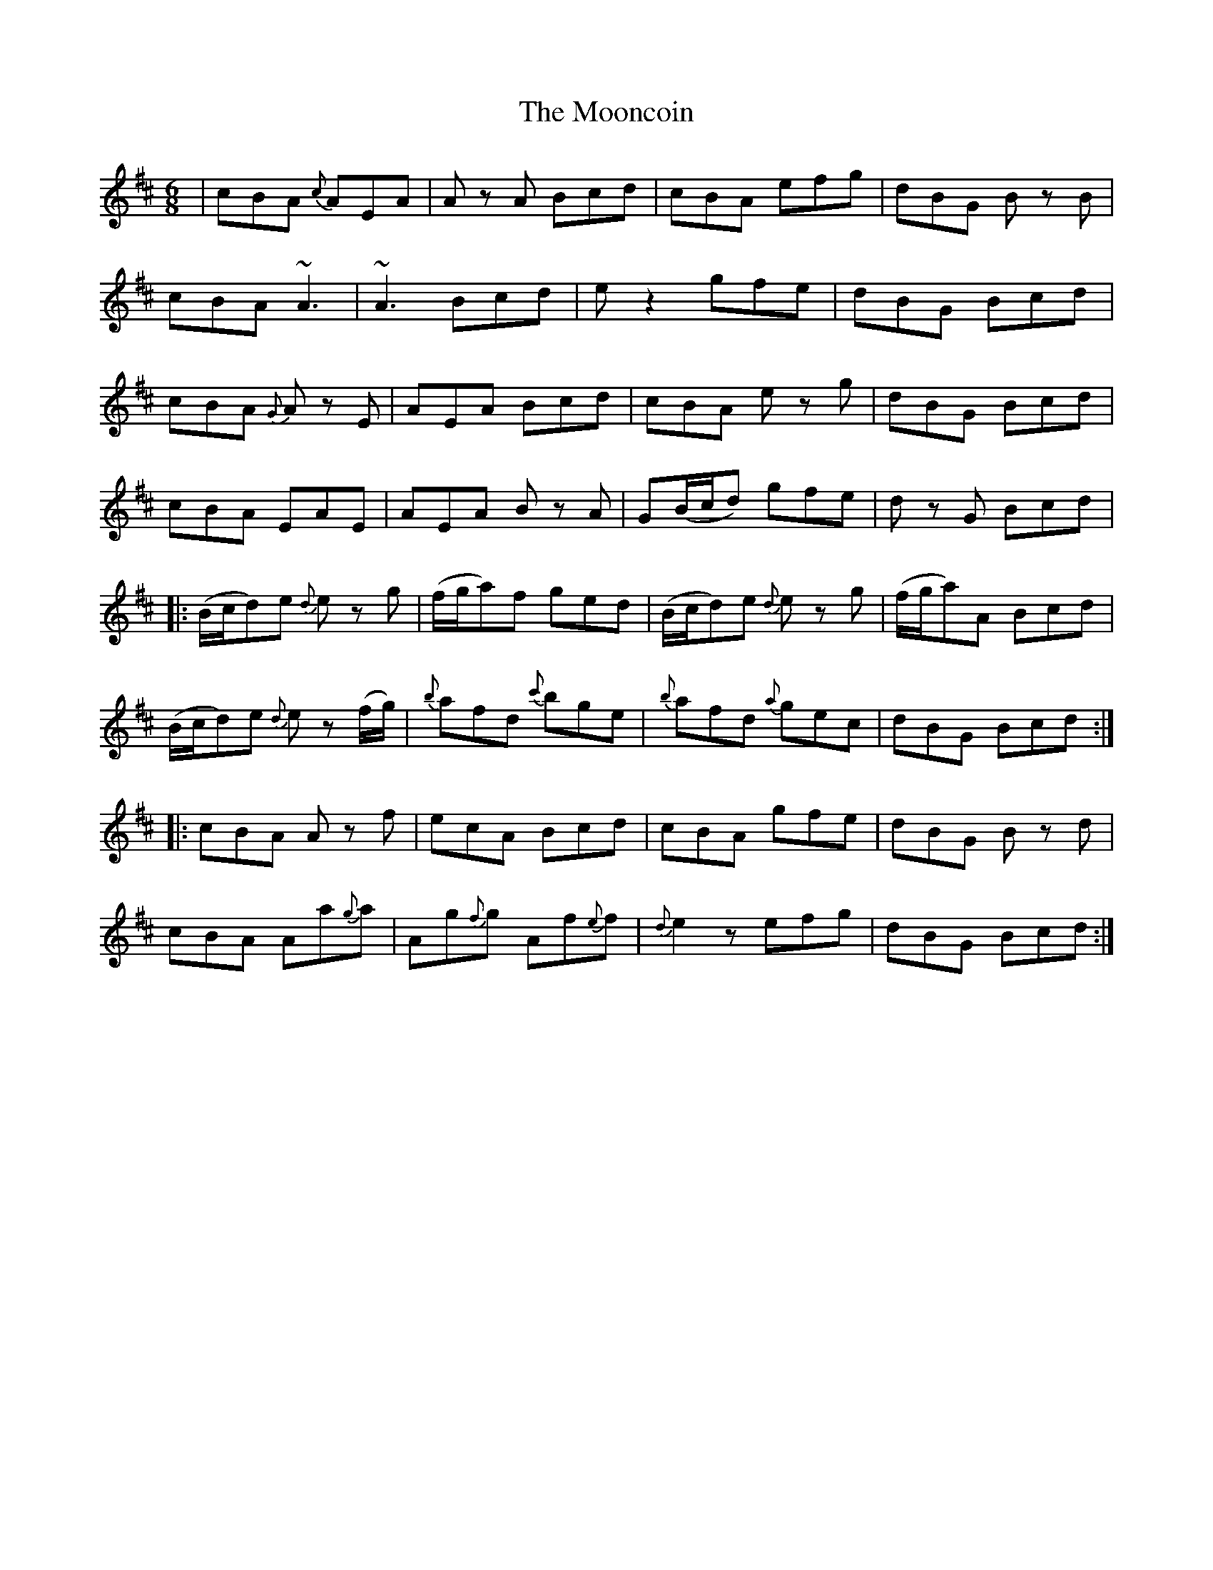 X: 27633
T: Mooncoin, The
R: jig
M: 6/8
K: Amixolydian
|cBA {c}AEA|A z1 A Bcd|cBA efg|dBG B z1 B|
cBA ~A3|~A3 Bcd|e z2 gfe|dBG Bcd|
cBA {G}A z1 E|AEA Bcd|cBA e z1 g|dBG Bcd|
cBA EAE|AEA B z1 A|G(B/c/d) gfe|d z1 G Bcd|
|:(B/c/d)e {d}e z1 g|(f/g/a)f ged|(B/c/d)e {d}e z1 g|(f/g/a)A Bcd|
(B/c/d)e {d}e z1 (f/g/)|{b}afd {c'}bge|{b}afd {a}gec|dBG Bcd:|
|:cBA A z1 f|ecA Bcd|cBA gfe|dBG B z1d|
cBA Aa{g}a|Ag{f}g Af{e}f|{d}e2 z1 efg|dBG Bcd:|

